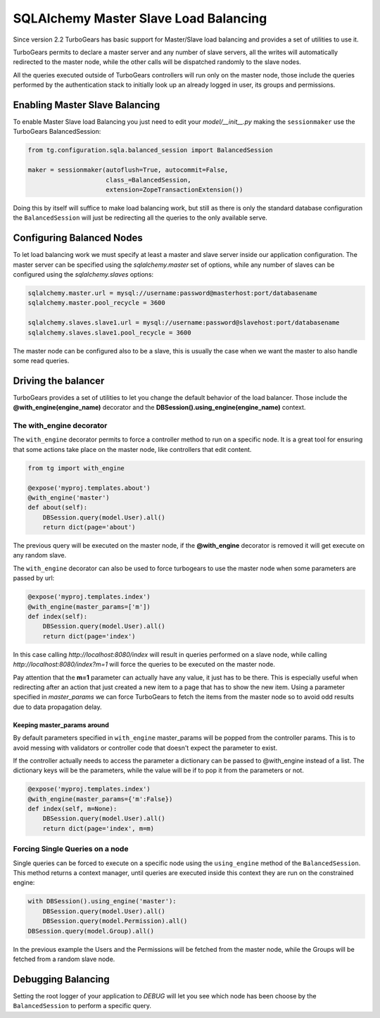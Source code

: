 .. _sqla_master_slave:

========================================
SQLAlchemy Master Slave Load Balancing
========================================

Since version 2.2 TurboGears has basic support for Master/Slave load balancing
and provides a set of utilities to use it.

TurboGears permits to declare a master server and any number of slave servers, all the
writes will automatically redirected to the master node, while the other calls will
be dispatched randomly to the slave nodes.

All the queries executed outside of TurboGears controllers will run only on the
master node, those include the queries performed by the authentication stack to
initially look up an already logged in user, its groups and permissions.

Enabling Master Slave Balancing
=================================

To enable Master Slave load Balancing you just need to edit your `model/__init__.py`
making the ``sessionmaker`` use the TurboGears BalancedSession:

.. code-block:: python

    from tg.configuration.sqla.balanced_session import BalancedSession

    maker = sessionmaker(autoflush=True, autocommit=False,
                         class_=BalancedSession,
                         extension=ZopeTransactionExtension())

Doing this by itself will suffice to make load balancing work, but still
as there is only the standard database configuration the ``BalancedSession``
will just be redirecting all the queries to the only available serve.

Configuring Balanced Nodes
==============================

To let load balancing work we must specify at least a master and slave server
inside our application configuration. The master server can be specified
using the `sqlalchemy.master` set of options, while any number of slaves
can be configured using the `sqlalchemy.slaves` options:

.. code-block:: ini

    sqlalchemy.master.url = mysql://username:password@masterhost:port/databasename
    sqlalchemy.master.pool_recycle = 3600

    sqlalchemy.slaves.slave1.url = mysql://username:password@slavehost:port/databasename
    sqlalchemy.slaves.slave1.pool_recycle = 3600

The master node can be configured also to be a slave, this is usually the
case when we want the master to also handle some read queries.

Driving the balancer
========================

TurboGears provides a set of utilities to let you change the default behavior
of the load balancer. Those include the **@with_engine(engine_name)** decorator
and the **DBSession().using_engine(engine_name)** context.

The with_engine decorator
---------------------------

The ``with_engine`` decorator permits to force a controller method to
run on a specific node. It is a great tool for ensuring that some
actions take place on the master node, like controllers that edit
content.

.. code-block:: python

    from tg import with_engine

    @expose('myproj.templates.about')
    @with_engine('master')
    def about(self):
        DBSession.query(model.User).all()
        return dict(page='about')

The previous query will be executed on the master node, if the **@with_engine**
decorator is removed it will get execute on any random slave.

The ``with_engine`` decorator can also be used to force turbogears
to use the master node when some parameters are passed by url:

.. code-block:: python

    @expose('myproj.templates.index')
    @with_engine(master_params=['m'])
    def index(self):
        DBSession.query(model.User).all()
        return dict(page='index')

In this case calling *http://localhost:8080/index* will result in queries
performed on a slave node, while calling *http://localhost:8080/index?m=1* will
force the queries to be executed on the master node.

Pay attention that the **m=1** parameter can actually have any value, it just
has to be there. This is especially useful when redirecting after an action
that just created a new item to a page that has to show the new item. Using
a parameter specified in *master_params* we can force TurboGears to fetch
the items from the master node so to avoid odd results due to data propagation
delay.

Keeping master_params around
~~~~~~~~~~~~~~~~~~~~~~~~~~~~~~~

By default parameters specified in ``with_engine`` master_params will be
popped from the controller params. This is to avoid messing with validators
or controller code that doesn't expect the parameter to exist.

If the controller actually needs to access the parameter a dictionary can be
passed to @with_engine instead of a list. The dictionary keys will be
the parameters, while the value will be if to pop it from the
parameters or not.

.. code-block:: python

    @expose('myproj.templates.index')
    @with_engine(master_params={'m':False})
    def index(self, m=None):
        DBSession.query(model.User).all()
        return dict(page='index', m=m)

Forcing Single Queries on a node
----------------------------------

Single queries can be forced to execute on a specific node using the
``using_engine`` method of the ``BalancedSession``. This method
returns a context manager, until queries are executed inside this
context they are run on the constrained engine:

.. code-block:: python

    with DBSession().using_engine('master'):
        DBSession.query(model.User).all()
        DBSession.query(model.Permission).all()
    DBSession.query(model.Group).all()

In the previous example the Users and the Permissions will be
fetched from the master node, while the Groups will be fetched
from a random slave node.

Debugging Balancing
=========================

Setting the root logger of your application to *DEBUG* will let
you see which node has been choose by the ``BalancedSession``
to perform a specific query.


